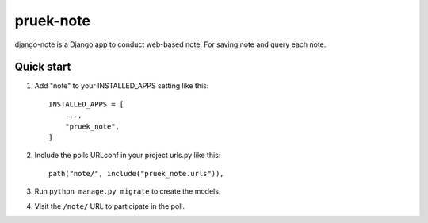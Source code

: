 ============
pruek-note
============

django-note is a Django app to conduct web-based note. For saving note and query each note.


Quick start
-----------

1. Add "note" to your INSTALLED_APPS setting like this::

    INSTALLED_APPS = [
        ...,
        "pruek_note",
    ]

2. Include the polls URLconf in your project urls.py like this::

    path("note/", include("pruek_note.urls")),

3. Run ``python manage.py migrate`` to create the models.


4. Visit the ``/note/`` URL to participate in the poll.